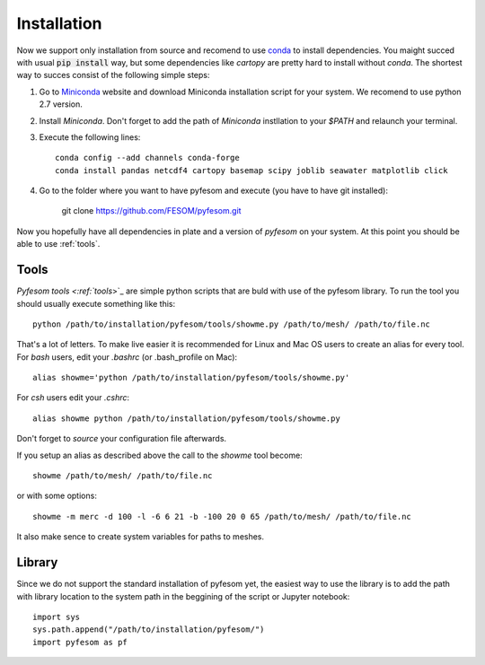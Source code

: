 .. _installation:

Installation
============

Now we support only installation from source and recomend to use `conda <https://conda.io/docs/>`_  to install dependencies. You maight succed with usual :code:`pip install` way, but some dependencies like `cartopy` are pretty hard to install without `conda`. The shortest way to succes consist of the following simple steps:

1. Go to `Miniconda <https://conda.io/miniconda.html>`_ website and download Miniconda installation script for your system. We recomend to use python 2.7 version. 

2. Install `Miniconda`. Don't forget to add the path of `Miniconda` instllation to your `$PATH` and relaunch your terminal.

3. Execute the following lines::

    conda config --add channels conda-forge
    conda install pandas netcdf4 cartopy basemap scipy joblib seawater matplotlib click

4. Go to the folder where you want to have pyfesom and execute (you have to have git installed):

    git clone https://github.com/FESOM/pyfesom.git

Now you hopefully have all dependencies in plate and a version of `pyfesom` on your system. At this point you should be able to use :ref:`tools`.

Tools
-----

`Pyfesom tools <:ref:`tools`>`_ are simple python scripts that are buld with use of the pyfesom library. To run the tool you should usually execute something like this::

    python /path/to/installation/pyfesom/tools/showme.py /path/to/mesh/ /path/to/file.nc 

That's a lot of letters. To make live easier it is recommended for Linux and Mac OS users to create an alias for every tool. For `bash` users, edit your `.bashrc` (or .bash_profile on Mac)::

    alias showme='python /path/to/installation/pyfesom/tools/showme.py'

For `csh` users edit your `.cshrc`::

    alias showme python /path/to/installation/pyfesom/tools/showme.py

Don't forget to `source` your configuration file afterwards.

If you setup an alias as described above the call to the `showme` tool become::

    showme /path/to/mesh/ /path/to/file.nc

or with some options::

    showme -m merc -d 100 -l -6 6 21 -b -100 20 0 65 /path/to/mesh/ /path/to/file.nc

It also make sence to create system variables for paths to meshes.

Library
-------

Since we do not support the standard installation of pyfesom yet, the easiest way to use the library is to add the path with library location to the system path in the beggining of the script or Jupyter notebook::

    import sys
    sys.path.append("/path/to/installation/pyfesom/")
    import pyfesom as pf



